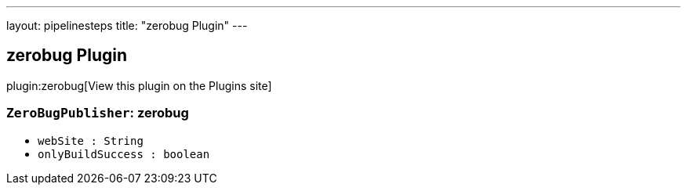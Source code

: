 ---
layout: pipelinesteps
title: "zerobug Plugin"
---

:notitle:
:description:
:author:
:email: jenkinsci-users@googlegroups.com
:sectanchors:
:toc: left
:compat-mode!:

== zerobug Plugin

plugin:zerobug[View this plugin on the Plugins site]

=== `ZeroBugPublisher`: zerobug
++++
<ul><li><code>webSite : String</code>
</li>
<li><code>onlyBuildSuccess : boolean</code>
</li>
</ul>


++++
